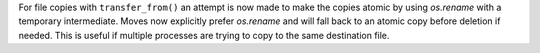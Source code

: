 For file copies with ``transfer_from()`` an attempt is now made to make the copies atomic by using `os.rename` with a temporary intermediate.
Moves now explicitly prefer `os.rename` and will fall back to an atomic copy before deletion if needed.
This is useful if multiple processes are trying to copy to the same destination file.
